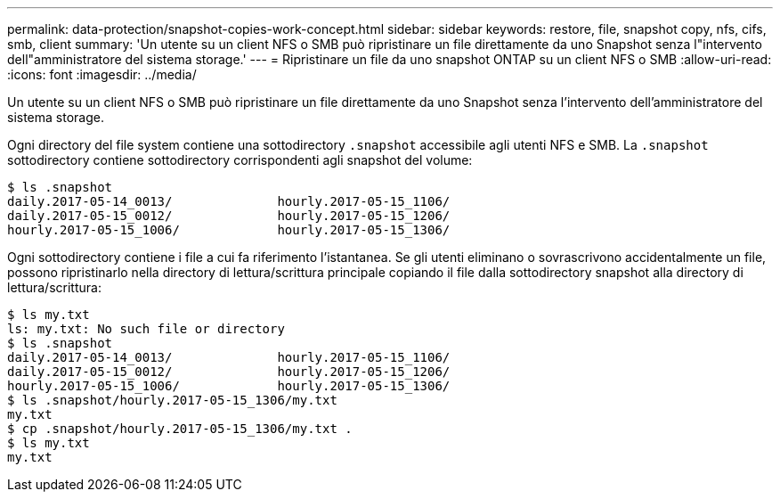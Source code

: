 ---
permalink: data-protection/snapshot-copies-work-concept.html 
sidebar: sidebar 
keywords: restore, file, snapshot copy, nfs, cifs, smb, client 
summary: 'Un utente su un client NFS o SMB può ripristinare un file direttamente da uno Snapshot senza l"intervento dell"amministratore del sistema storage.' 
---
= Ripristinare un file da uno snapshot ONTAP su un client NFS o SMB
:allow-uri-read: 
:icons: font
:imagesdir: ../media/


[role="lead"]
Un utente su un client NFS o SMB può ripristinare un file direttamente da uno Snapshot senza l'intervento dell'amministratore del sistema storage.

Ogni directory del file system contiene una sottodirectory `.snapshot` accessibile agli utenti NFS e SMB. La `.snapshot` sottodirectory contiene sottodirectory corrispondenti agli snapshot del volume:

....
$ ls .snapshot
daily.2017-05-14_0013/              hourly.2017-05-15_1106/
daily.2017-05-15_0012/              hourly.2017-05-15_1206/
hourly.2017-05-15_1006/             hourly.2017-05-15_1306/
....
Ogni sottodirectory contiene i file a cui fa riferimento l'istantanea. Se gli utenti eliminano o sovrascrivono accidentalmente un file, possono ripristinarlo nella directory di lettura/scrittura principale copiando il file dalla sottodirectory snapshot alla directory di lettura/scrittura:

....
$ ls my.txt
ls: my.txt: No such file or directory
$ ls .snapshot
daily.2017-05-14_0013/              hourly.2017-05-15_1106/
daily.2017-05-15_0012/              hourly.2017-05-15_1206/
hourly.2017-05-15_1006/             hourly.2017-05-15_1306/
$ ls .snapshot/hourly.2017-05-15_1306/my.txt
my.txt
$ cp .snapshot/hourly.2017-05-15_1306/my.txt .
$ ls my.txt
my.txt
....